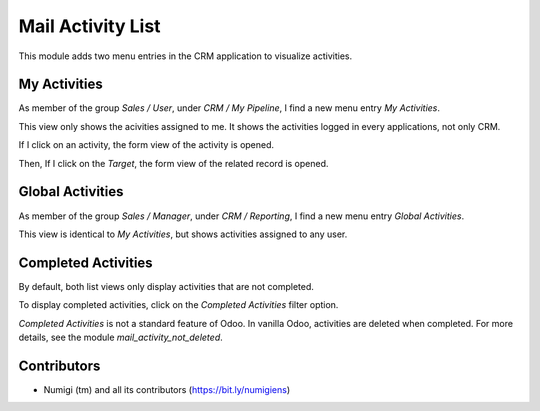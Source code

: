 Mail Activity List
==================
This module adds two menu entries in the CRM application to visualize activities.

My Activities
-------------
As member of the group `Sales / User`, under `CRM / My Pipeline`, I find a new menu entry `My Activities`.

.. image:: static/description/my_activities.png

This view only shows the acivities assigned to me.
It shows the activities logged in every applications, not only CRM.

If I click on an activity, the form view of the activity is opened.

.. image:: static/description/my_activities_form_view.png

Then, If I click on the `Target`, the form view of the related record is opened.

.. image:: static/description/record_form_view.png

Global Activities
-----------------
As member of the group `Sales / Manager`, under `CRM / Reporting`, I find a new menu entry `Global Activities`.

.. image:: static/description/global_activities.png

This view is identical to `My Activities`, but shows activities assigned to any user.

Completed Activities
--------------------
By default, both list views only display activities that are not completed.

To display completed activities, click on the `Completed Activities` filter option.

.. image:: static/description/completed_activities.png

`Completed Activities` is not a standard feature of Odoo. In vanilla Odoo, activities are deleted when completed.
For more details, see the module `mail_activity_not_deleted`.

Contributors
------------
* Numigi (tm) and all its contributors (https://bit.ly/numigiens)
